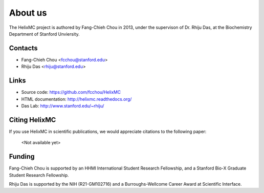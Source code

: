 About us
========

The HelixMC project is authored by Fang-Chieh Chou in 2013, under the
supervison of Dr. Rhiju Das, at the Biochemistry Department of Stanford
Unviersity.

Contacts
--------
- Fang-Chieh Chou <fcchou@stanford.edu>
- Rhiju Das <rhiju@stanford.edu>

Links
-----
- Source code: https://github.com/fcchou/HelixMC
- HTML documentation: http://helixmc.readthedocs.org/
- Das Lab: http://www.stanford.edu/~rhiju/


Citing HelixMC
--------------

If you use HelixMC in scientific publications, we would appreciate
citations to the following paper:

    <Not available yet>

Funding
-------

Fang-Chieh Chou is supported by an HHMI International Student Research
Fellowship, and a Stanford Bio-X Graduate Student Research Fellowship.

Rhiju Das is supported by the NIH (R21-GM102716) and a Burroughs-Wellcome
Career Award at Scientific Interface.
